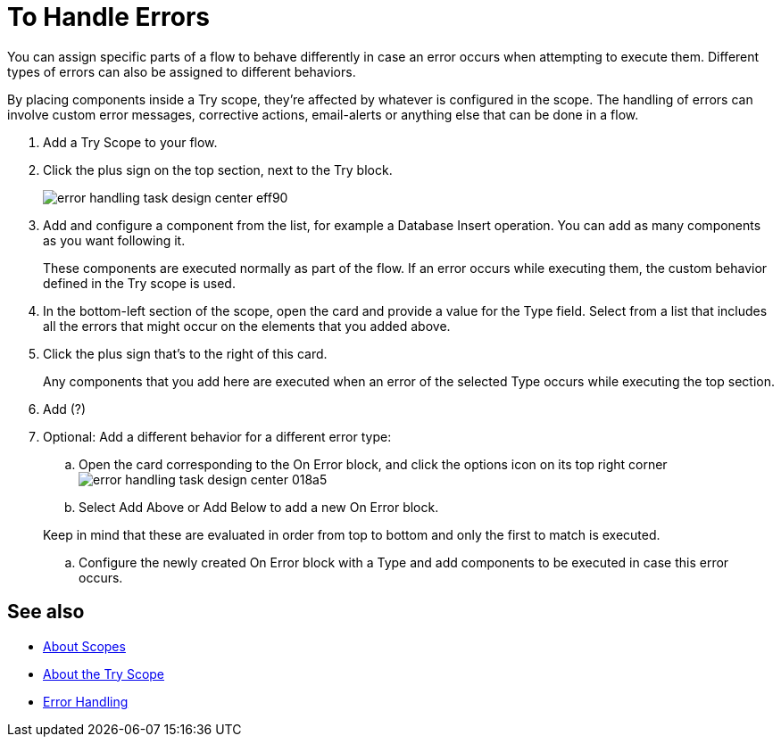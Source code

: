 = To Handle Errors

You can assign specific parts of a flow to behave differently in case an error occurs when attempting to execute them. Different types of errors can also be assigned to different behaviors.

By placing components inside a Try scope, they're affected by whatever is configured in the scope. The handling of errors can involve custom error messages, corrective actions, email-alerts or anything else that can be done in a flow.



. Add a Try Scope to your flow.

. Click the plus sign on the top section, next to the Try block.
+
image:error-handling-task-design-center-eff90.png[]

. Add and configure a component from the list, for example a Database Insert operation. You can add as many components as you want following it.

+
These components are executed normally as part of the flow. If an error occurs while executing them, the custom behavior defined in the Try scope is used.

. In the bottom-left section of the scope, open the card and provide a value for the Type field. Select from a list that includes all the errors that might occur on the elements that you added above.

. Click the plus sign that's to the right of this card.
+
Any components that you add here are executed when an error of the selected Type occurs while executing the top section.

. Add  (?)

. Optional: Add a different behavior for a different error type:
.. Open the card corresponding to the On Error block, and click the options icon on its top right corner image:error-handling-task-design-center-018a5.png[]
.. Select Add Above or Add Below to add a new On Error block.

+
Keep in mind that these are evaluated in order from top to bottom and only the first to match is executed.
.. Configure the newly created On Error block with a Type and add components to be executed in case this error occurs.






== See also

* link:/mule-user-guide/v/4.0/scopes-concept[About Scopes]

* link:/mule-user-guide/v/4.0/try-scope-concept[About the Try Scope]

* link:/mule-user-guide/v/4.0/error-handling[Error Handling]
